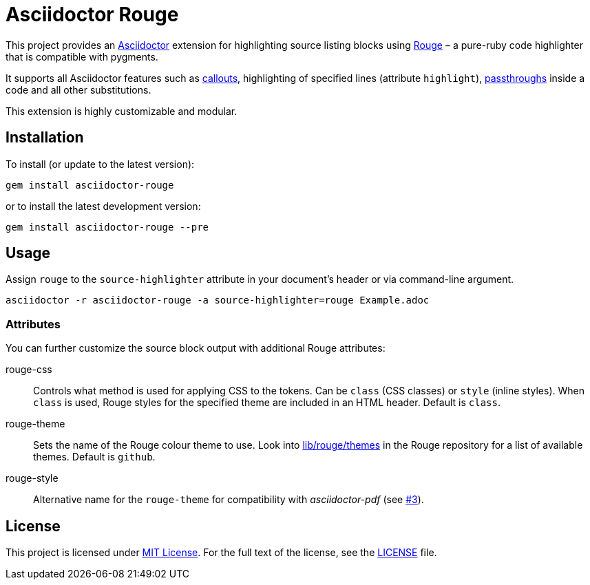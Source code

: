 = Asciidoctor Rouge
:source-language: shell
// custom
:gem-name: asciidoctor-rouge
:gem-version: 0.2.0
:gh-name: jirutka/{gem-name}
:gh-branch: master
:codacy-id: d2ed58f5f3f949a19bab7637fe7d0bdb

ifdef::env-github[]
image:https://travis-ci.org/{gh-name}.svg?branch={gh-branch}[Build Status, link="https://travis-ci.org/{gh-name}"]
image:https://api.codacy.com/project/badge/Coverage/{codacy-id}["Test Coverage", link="https://www.codacy.com/app/{gh-name}"]
image:https://api.codacy.com/project/badge/Grade/{codacy-id}["Codacy Code quality", link="https://www.codacy.com/app/{gh-name}"]
image:https://img.shields.io/gem/v/{gem-name}.svg?style=flat[Gem Version, link="https://rubygems.org/gems/{gem-name}"]
image:https://img.shields.io/badge/yard-docs-blue.svg[Yard Docs, link="http://www.rubydoc.info/github/{gh-name}/{gh-branch}"]
endif::env-github[]


This project provides an http://asciidoctor.org/[Asciidoctor] extension for highlighting source listing blocks using http://rouge.jneen.net/[Rouge] – a pure-ruby code highlighter that is compatible with pygments.

It supports all Asciidoctor features such as http://asciidoctor.org/docs/user-manual/#callouts[callouts], highlighting of specified lines (attribute `highlight`), http://asciidoctor.org/docs/user-manual/#passthroughs[passthroughs] inside a code and all other substitutions.

This extension is highly customizable and modular.


== Installation

To install (or update to the latest version):

[source, subs="+attributes"]
gem install {gem-name}

or to install the latest development version:

[source, subs="+attributes"]
gem install {gem-name} --pre


== Usage

Assign `rouge` to the `source-highlighter` attribute in your document’s header or via command-line argument.

[source, subs="+attributes"]
asciidoctor -r {gem-name} -a source-highlighter=rouge Example.adoc


=== Attributes

You can further customize the source block output with additional Rouge attributes:

rouge-css::
  Controls what method is used for applying CSS to the tokens.
  Can be `class` (CSS classes) or `style` (inline styles).
  When `class` is used, Rouge styles for the specified theme are included in an HTML header.
  Default is `class`.

rouge-theme::
  Sets the name of the Rouge colour theme to use.
  Look into https://github.com/jneen/rouge/tree/master/lib/rouge/themes[lib/rouge/themes] in the Rouge repository for a list of available themes.
  Default is `github`.

rouge-style::
  Alternative name for the `rouge-theme` for compatibility with _asciidoctor-pdf_ (see https://github.com/{gh-name}/issues/3[#3]).


== License

This project is licensed under http://opensource.org/licenses/MIT/[MIT License].
For the full text of the license, see the link:LICENSE[LICENSE] file.
